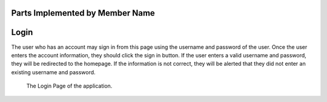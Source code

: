 Parts Implemented by Member Name
================================


Login
========

The user who has an account may sign in from this page using the username and password of the user. Once the user enters the account information, they should click the sign in button. 
If the user enters a valid username and password, they will be redirected to the homepage. If the information is not correct, they will be alerted that they did not enter an existing username and password.

.. figure:: login.png
      :scale: 50 %
      :alt: Login Page

      The Login Page of the application.
